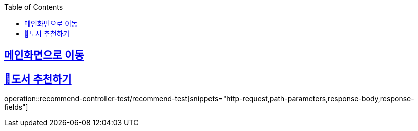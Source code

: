 :doctype: book
:icons: font
:source-highlighter: highlightjs
:toc: left
:toclevels: 2
:sectlinks:

== link:index.html[메인화면으로 이동]

== 📌도서 추천하기

operation::recommend-controller-test/recommend-test[snippets="http-request,path-parameters,response-body,response-fields"]